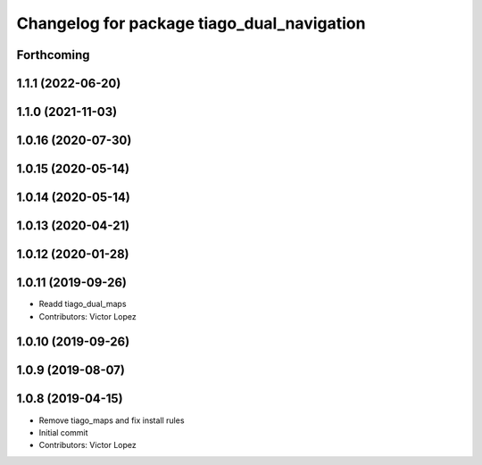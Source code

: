 ^^^^^^^^^^^^^^^^^^^^^^^^^^^^^^^^^^^^^^^^^^^
Changelog for package tiago_dual_navigation
^^^^^^^^^^^^^^^^^^^^^^^^^^^^^^^^^^^^^^^^^^^

Forthcoming
-----------

1.1.1 (2022-06-20)
------------------

1.1.0 (2021-11-03)
------------------

1.0.16 (2020-07-30)
-------------------

1.0.15 (2020-05-14)
-------------------

1.0.14 (2020-05-14)
-------------------

1.0.13 (2020-04-21)
-------------------

1.0.12 (2020-01-28)
-------------------

1.0.11 (2019-09-26)
-------------------
* Readd tiago_dual_maps
* Contributors: Victor Lopez

1.0.10 (2019-09-26)
-------------------

1.0.9 (2019-08-07)
------------------

1.0.8 (2019-04-15)
------------------
* Remove tiago_maps and fix install rules
* Initial commit
* Contributors: Victor Lopez
